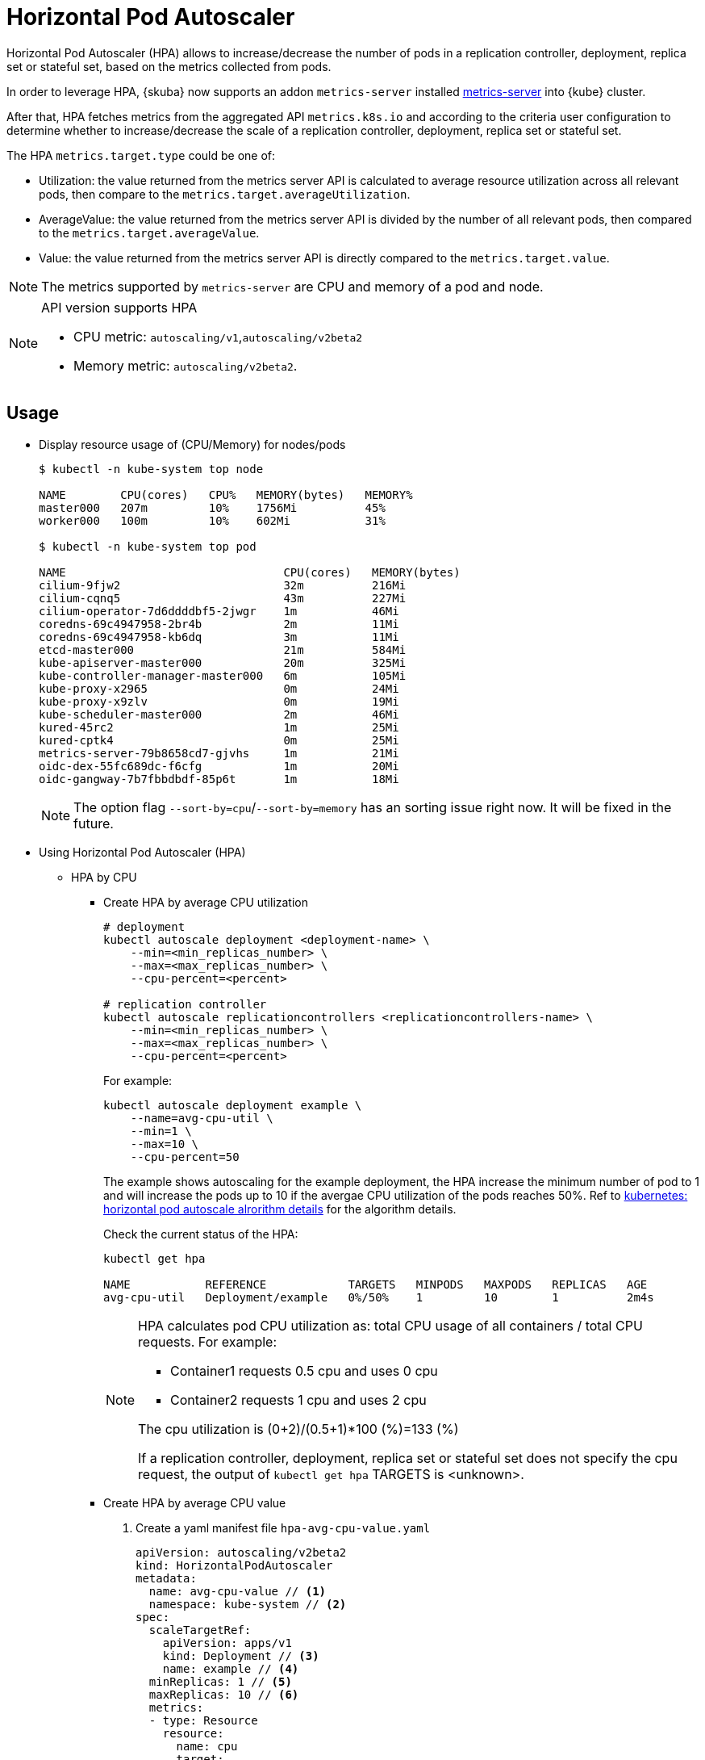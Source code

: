 = Horizontal Pod Autoscaler

Horizontal Pod Autoscaler (HPA) allows to increase/decrease the number of pods in a replication controller, deployment, replica set or stateful set, based on the metrics collected from pods.

In order to leverage HPA, {skuba} now supports an addon `metrics-server` installed link:https://github.com/kubernetes-sigs/metrics-server[metrics-server] into {kube} cluster.

After that, HPA fetches metrics from the aggregated API `metrics.k8s.io` and according to the criteria user configuration to determine whether to increase/decrease the scale of a replication controller, deployment, replica set or stateful set.

The HPA `metrics.target.type` could be one of:

- Utilization: the value returned from the metrics server API is calculated to average resource utilization across all relevant pods, then compare to the `metrics.target.averageUtilization`.
- AverageValue: the value returned from the metrics server API is divided by the number of all relevant pods, then compared to the `metrics.target.averageValue`.
- Value: the value returned from the metrics server API is directly compared to the `metrics.target.value`.

[NOTE]
====
The metrics supported by `metrics-server` are CPU and memory of a pod and node.
====
[NOTE]
====
API version supports HPA

- CPU metric: `autoscaling/v1`,`autoscaling/v2beta2`
- Memory metric: `autoscaling/v2beta2`.
====

== Usage

* Display resource usage of (CPU/Memory) for nodes/pods
+
[source,bash]
----
$ kubectl -n kube-system top node

NAME        CPU(cores)   CPU%   MEMORY(bytes)   MEMORY%   
master000   207m         10%    1756Mi          45%       
worker000   100m         10%    602Mi           31%

$ kubectl -n kube-system top pod

NAME                                CPU(cores)   MEMORY(bytes)   
cilium-9fjw2                        32m          216Mi           
cilium-cqnq5                        43m          227Mi           
cilium-operator-7d6ddddbf5-2jwgr    1m           46Mi            
coredns-69c4947958-2br4b            2m           11Mi            
coredns-69c4947958-kb6dq            3m           11Mi            
etcd-master000                      21m          584Mi           
kube-apiserver-master000            20m          325Mi           
kube-controller-manager-master000   6m           105Mi           
kube-proxy-x2965                    0m           24Mi            
kube-proxy-x9zlv                    0m           19Mi            
kube-scheduler-master000            2m           46Mi            
kured-45rc2                         1m           25Mi            
kured-cptk4                         0m           25Mi            
metrics-server-79b8658cd7-gjvhs     1m           21Mi            
oidc-dex-55fc689dc-f6cfg            1m           20Mi            
oidc-gangway-7b7fbbdbdf-85p6t       1m           18Mi
----
+
[NOTE]
====
The option flag `--sort-by=cpu`/`--sort-by=memory` has an sorting issue right now. It will be fixed in the future.
====

* Using Horizontal Pod Autoscaler (HPA)

** HPA by CPU

*** Create HPA by average CPU utilization
+
```
# deployment
kubectl autoscale deployment <deployment-name> \
    --min=<min_replicas_number> \
    --max=<max_replicas_number> \
    --cpu-percent=<percent>

# replication controller
kubectl autoscale replicationcontrollers <replicationcontrollers-name> \
    --min=<min_replicas_number> \
    --max=<max_replicas_number> \
    --cpu-percent=<percent>
```
For example:
+
```
kubectl autoscale deployment example \
    --name=avg-cpu-util \
    --min=1 \
    --max=10 \
    --cpu-percent=50
```
The example shows autoscaling for the example deployment, the HPA increase  the minimum number of pod to 1 and will increase the pods up to 10 if the avergae CPU utilization of the pods reaches 50%. Ref to link:https://kubernetes.io/docs/tasks/run-application/horizontal-pod-autoscale/#algorithm-details[kubernetes: horizontal pod autoscale alrorithm details] for the algorithm details.
+
Check the current status of the HPA:
+
```
kubectl get hpa

NAME           REFERENCE            TARGETS   MINPODS   MAXPODS   REPLICAS   AGE
avg-cpu-util   Deployment/example   0%/50%    1         10        1          2m4s
```
+
[NOTE]
====
HPA calculates pod CPU utilization as: total CPU usage of all containers / total CPU requests. For example:

- Container1 requests 0.5 cpu and uses 0 cpu
- Container2 requests 1 cpu and uses 2 cpu

The cpu utilization is (0+2)/(0.5+1)*100 (%)=133 (%)

If a replication controller, deployment, replica set or stateful set does not specify the cpu request, the output of `kubectl get hpa` TARGETS is <unknown>.
====

*** Create HPA by average CPU value

+
. Create a yaml manifest file `hpa-avg-cpu-value.yaml`
+
```
apiVersion: autoscaling/v2beta2
kind: HorizontalPodAutoscaler
metadata:
  name: avg-cpu-value // <1>
  namespace: kube-system // <2>
spec:
  scaleTargetRef:
    apiVersion: apps/v1
    kind: Deployment // <3>
    name: example // <4>
  minReplicas: 1 // <5>
  maxReplicas: 10 // <6>
  metrics:
  - type: Resource
    resource:
      name: cpu
      target:
        type: AverageValue
        averageValue: 500Mi <7>
```
<1> name of HPA.
<2> namespace of HPA.
<3> specify the kind of object to scale (a replication controller, deployment, replica set or stateful set).
<4> specify the name of the object to scale.
<5> specify the minimum number of replicas.
<6> specify the maximum number of replicas.
<7> the average value of the requested cpu that each pod used.

. Apply the yaml manifest
+
```
kubectl apply -f hpa-avg-cpu-value.yaml
```

. Check the current status of the HPA:
+
```
kubectl get hpa

NAME            REFERENCE               TARGETS    MINPODS   MAXPODS   REPLICAS   AGE
avg-cpu-value   Deployment/php-apache   1m/500Mi   1         10        1          39s
```

** HPA by memory

*** Create HPA by average memory utilization
+
. Create a yaml manifest file `hpa-avg-memory-util.yaml`
+
```
apiVersion: autoscaling/v2beta2
kind: HorizontalPodAutoscaler
metadata:
  name: avg-memory-util // <1>
  namespace: kube-system // <2>
spec:
  scaleTargetRef:
    apiVersion: apps/v1
    kind: Deployment // <3>
    name: example // <4>
  minReplicas: 1 // <5>
  maxReplicas: 10 // <6>
  metrics:
  - type: Resource
    resource:
      name: memory
      target:
        type: Utilization
        averageUtilization: 50 <7>
```
<1> name of HPA.
<2> namespace of HPA.
<3> specify the kind of object to scale (a replication controller, deployment, replica set or stateful set).
<4> specify the name of the object to scale.
<5> specify the minimum number of replicas.
<6> specify the maximum number of replicas.
<7> the average utilization of the requested memory that each pod used.

. Apply the yaml manifest
+
```
kubectl apply -f hpa-avg-memory-util.yaml
```

. Check the current status of the HPA:
+
```
kubectl get hpa

NAME              REFERENCE            TARGETS          MINPODS   MAXPODS   REPLICAS   AGE
avg-memory-util   Deployment/example   5%/50%           1         10        1          4m54s
```
+
[NOTE]
====
HPA calculates pod memory utilization as: total memory usage of all containers / total memory requests.
If a deployment or replication controller does not specify the memory request, the ouput of `kubectl get hpa` TARGETS is <unknown>.
====

*** Create HPA by average memory value
+
. Create a yaml manifest file `hpa-avg-memory-value.yaml`
+
```
apiVersion: autoscaling/v2beta2
kind: HorizontalPodAutoscaler
metadata:
  name: avg-memory-value // <1>
  namespace: kube-system // <2>
spec:
  scaleTargetRef:
    apiVersion: apps/v1
    kind: Deployment // <3>
    name: example // <4>
  minReplicas: 1 // <5>
  maxReplicas: 10 // <6>
  metrics:
  - type: Resource
    resource:
      name: memory
      target:
        type: AverageValue
        averageValue: 500Mi <7>
```
<1> name of HPA.
<2> namespace of HPA.
<3> specify the kind of object to scale (a replication controller, deployment, replica set or stateful set).
<4> specify the name of the object to scale.
<5> specify the minimum number of replicas.
<6> specify the maximum number of replicas.
<7> the average value of the requested memory that each pod used.

. Apply the yaml manifest
+
```
kubectl apply -f hpa-avg-memory-value.yaml
```

. Check the current status of the HPA:
+
```
kubectl get hpa

NAME                     REFERENCE            TARGETS          MINPODS   MAXPODS   REPLICAS   AGE
avg-memory-value         Deployment/example   11603968/500Mi   1         10        1          6m24s
```
